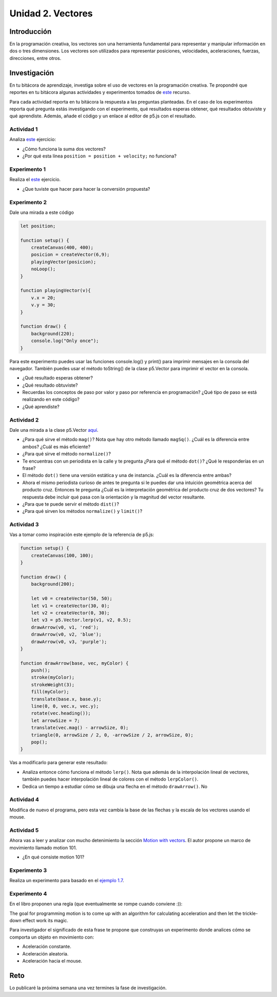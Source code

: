 Unidad 2. Vectores
=======================================

Introducción 
-------------

En la programación creativa, los vectores son una herramienta fundamental para representar 
y manipular información en dos o tres dimensiones. Los vectores son utilizados para 
representar posiciones, velocidades, aceleraciones, fuerzas, direcciones, entre otros.

Investigación 
---------------

En tu bitácora de aprendizaje, investiga sobre el uso de vectores en la programación creativa. Te 
propondré que reportes en tu bitácora algunas actividades y experimentos tomados de  
`este <https://nature-of-code-2nd-edition.netlify.app/vectors/>`__ recurso. 

Para cada actividad reporta en tu bitácora la respuesta a las preguntas planteadas. 
En el caso de los experimentos reporta qué pregunta estás investigando con el 
experimento, qué resultados esperas obtener, qué resultados obtuviste y qué aprendiste. Además, 
añade el código y un enlace al editor de p5.js con el resultado.


Actividad 1
*****************

Analiza `este <https://natureofcode.com/vectors/#example-12-bouncing-ball-with-vectors>`__  
ejercicio:

* ¿Cómo funciona la suma dos vectores?
* ¿Por qué esta línea ``position = position + velocity;`` no funciona?

Experimento 1
*****************

Realiza el `este <https://natureofcode.com/vectors/#exercise-11>`__ ejercicio.
   
* ¿Que tuviste que hacer para hacer la conversión propuesta?

Experimento 2
**************

Dale una mirada a este código

.. code-block:: javascript

    let position;

    function setup() {
        createCanvas(400, 400);
        posicion = createVector(6,9);
        playingVector(posicion);
        noLoop();
    }

    function playingVector(v){
        v.x = 20;
        v.y = 30;
    }

    function draw() {
        background(220);
        console.log("Only once");
    }

Para este experimento puedes usar las funciones console.log() y print() para imprimir 
mensajes en la consola del navegador. También puedes usar el método toString() de la clase 
p5.Vector para imprimir el vector en la consola.

* ¿Qué resultado esperas obtener?
* ¿Qué resultado obtuviste?
* Recuerdas los conceptos de paso por valor y paso por referencia en programación? ¿Qué 
  tipo de paso se está realizando en este código?
* ¿Qué aprendiste?

Actividad 2
**************

Dale una mirada a la clase p5.Vector `aquí <https://p5js.org/reference/p5/p5.Vector/>`__. 

* ¿Para qué sirve el método ``mag()``? Nota que hay otro método llamado ``magSq()``. 
  ¿Cuál es la diferencia entre ambos? ¿Cuál es más eficiente?
* ¿Para qué sirve el método ``normalize()``?
* Te encuentras con un periodista en la calle y te pregunta ¿Para qué el método ``dot()``? 
  ¿Qué le responderías en un frase?
* El método ``dot()`` tiene una versión estática y una de instancia. ¿Cuál es la diferencia 
  entre ambas?
* Ahora el mismo periodista curioso de antes te pregunta si le puedes dar una intuición 
  geométrica acerca del producto cruz. Entonces te pregunta ¿Cuál es la interpretación 
  geométrica del producto cruz de dos vectores? Tu respuesta debe incluir qué pasa 
  con la orientación y la magnitud del vector resultante.
* ¿Para que te puede servir el método ``dist()``?
* ¿Para qué sirven los métodos ``normalize()`` y ``limit()``?

Actividad 3
*************

Vas a tomar como inspiración este ejemplo de la referencia de p5.js:

.. code-block:: javascript

    function setup() {
        createCanvas(100, 100);    
    }
    
    function draw() {
        background(200);

        let v0 = createVector(50, 50);
        let v1 = createVector(30, 0);
        let v2 = createVector(0, 30);
        let v3 = p5.Vector.lerp(v1, v2, 0.5);
        drawArrow(v0, v1, 'red');
        drawArrow(v0, v2, 'blue');
        drawArrow(v0, v3, 'purple');
    }

    function drawArrow(base, vec, myColor) {
        push();
        stroke(myColor);
        strokeWeight(3);
        fill(myColor);
        translate(base.x, base.y);
        line(0, 0, vec.x, vec.y);
        rotate(vec.heading());
        let arrowSize = 7;
        translate(vec.mag() - arrowSize, 0);
        triangle(0, arrowSize / 2, 0, -arrowSize / 2, arrowSize, 0);
        pop();
    }

Vas a modificarlo para generar este resultado:

.. image:: ../_static/vectorLerp.gif
    :alt: lerp and color lerp animation
    :scale: 50 %

* Analiza entonce cómo funciona el método ``lerp()``. Nota que además de la interpolación 
  lineal de vectores, también puedes hacer interpolación lineal de colores con el método 
  ``lerpColor()``.
* Dedica un tiempo a estudiar cómo se dibuja una flecha en el método ``drawArrow()``. No 

Actividad 4
*************

Modifica de nuevo el programa, pero esta vez cambia la base de las flechas y la 
escala de los vectores usando el mouse.

Actividad 5
*************

Ahora vas a leer y analizar con mucho detenimiento la sección 
`Motion with vectors <https://natureofcode.com/vectors/#motion-with-vectors>`__.
El autor propone un marco de movimiento llamado motion 101.

* ¿En qué consiste motion 101?

Experimento 3
***************

Realiza un experimento para basado en el `ejemplo 1.7 <https://natureofcode.com/vectors/#example-17-motion-101-velocity>`__.


Experimento 4
***************

En el libro proponen una regla (que eventualmente se rompe cuando conviene :)): 

The goal for programming motion is to come up with an algorithm for calculating 
acceleration and then let the trickle-down effect work its magic.

Para investigador el significado de esta frase te propone que construyas un experimento 
donde analices cómo se comporta un objeto en movimiento con:

* Aceleración constante.
* Aceleración aleatoria.
* Aceleración hacia el mouse.

Reto
------

Lo publicaré la próxima semana una vez termines la fase de investigación.
